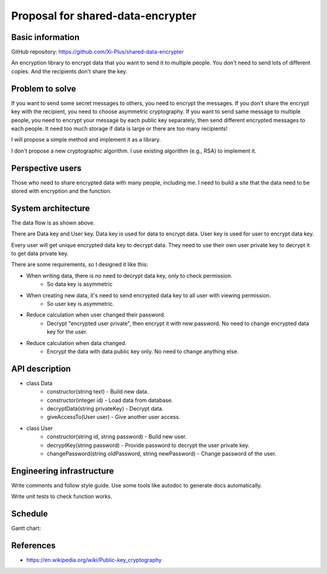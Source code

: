 ==================================
Proposal for shared-data-encrypter
==================================

Basic information
=================

GitHub repository: https://github.com/Xi-Plus/shared-data-encrypter

An encryption library to encrypt data that you want to send it to multiple people. You don't need to send lots of different copies. And the recipients don't share the key.

Problem to solve
================

If you want to send some secret messages to others, you need to encrypt the messages. If you don't share the encrypt key with the recipient, you need to choose asymmetric cryptography. If you want to send same message to multiple people, you need to encrypt your message by each public key separately, then send different encrypted messages to each people. It need too much storage if data is large or there are too many recipients!

I will propose a simple method and implement it as a library.

I don't propose a new cryptographic algorithm. I use existing algorithm (e.g., RSA) to implement it.

Perspective users
=================

Those who need to share encrypted data with many people, including me. I need to build a site that the data need to be stored with encryption and the function.

System architecture
===================

.. image:: data-flow.png

The data flow is as shown above.

There are Data key and User key. Data key is used for data to encrypt data. User key is used for user to encrypt data key.

Every user will get unique encrypted data key to decrypt data. They need to use their own user private key to decrypt it to get data private key.

There are some requirements, so I designed it like this:

- When writing data, there is no need to decrypt data key, only to check permission.
   - So data key is asymmetric
- When creating new data, it's need to send encrypted data key to all user with viewing permission.
   - So user key is asymmetric.
- Reduce calculation when user changed their password.
   - Decrypt "encrypted user private", then encrypt it with new password. No need to change encrypted data key for the user.
- Reduce calculation when data changed.
   - Encrypt the data with data public key only. No need to change anything else.

API description
===============

- class Data
   - constructor(string text) - Build new data.
   - constructor(integer id) - Load data from database.
   - decryptData(string privateKey) - Decrypt data.
   - giveAccessTo(User user) - Give another user access.
- class User
   - constructor(string id, string password) - Build new user.
   - decryptKey(string password) - Provide password to decrypt the user private key.
   - changePassword(string oldPassword, string newPassword) - Change password of the user.

Engineering infrastructure
==========================

Write comments and follow style guide. Use some tools like autodoc to generate docs automatically.

Write unit tests to check function works.

Schedule
========

Gantt chart:

.. image:: gantt-chart.png

References
==========

- https://en.wikipedia.org/wiki/Public-key_cryptography
